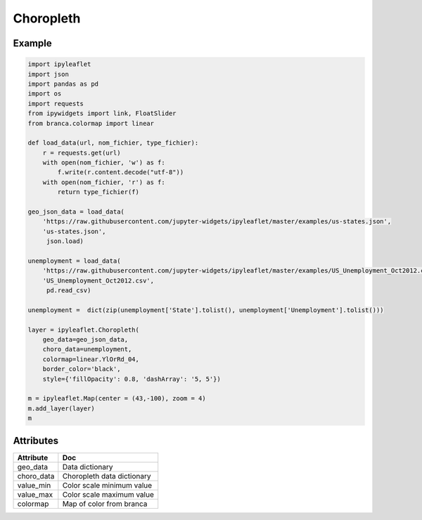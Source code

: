 .. raw:: html
    :file: embed_widgets/choropleth.html

Choropleth
==========

Example
-------

.. code::

      import ipyleaflet
      import json
      import pandas as pd
      import os
      import requests
      from ipywidgets import link, FloatSlider
      from branca.colormap import linear

      def load_data(url, nom_fichier, type_fichier):
          r = requests.get(url)
          with open(nom_fichier, 'w') as f:
              f.write(r.content.decode("utf-8"))
          with open(nom_fichier, 'r') as f:
              return type_fichier(f)

      geo_json_data = load_data(
          'https://raw.githubusercontent.com/jupyter-widgets/ipyleaflet/master/examples/us-states.json',
          'us-states.json',
           json.load)

      unemployment = load_data(
          'https://raw.githubusercontent.com/jupyter-widgets/ipyleaflet/master/examples/US_Unemployment_Oct2012.csv',
          'US_Unemployment_Oct2012.csv',
           pd.read_csv)

      unemployment =  dict(zip(unemployment['State'].tolist(), unemployment['Unemployment'].tolist()))

      layer = ipyleaflet.Choropleth(
          geo_data=geo_json_data,
          choro_data=unemployment,
          colormap=linear.YlOrRd_04,
          border_color='black',
          style={'fillOpacity': 0.8, 'dashArray': '5, 5'})

      m = ipyleaflet.Map(center = (43,-100), zoom = 4)
      m.add_layer(layer)
      m

.. raw:: html

  <script type="application/vnd.jupyter.widget-view+json">
  {
  "version_major": 2,
  "version_minor": 0,
  "model_id": "fddc6f2fbe9e46f6bfc2b3a5daa96c20"
  }
  </script>
  <div style ="height:30px;"> </div>

Attributes
----------

============   ===
Attribute      Doc
============   ===
geo_data       Data dictionary
choro_data     Choropleth data dictionary
value_min      Color scale minimum value
value_max      Color scale maximum value
colormap       Map of color from branca

============   ===
